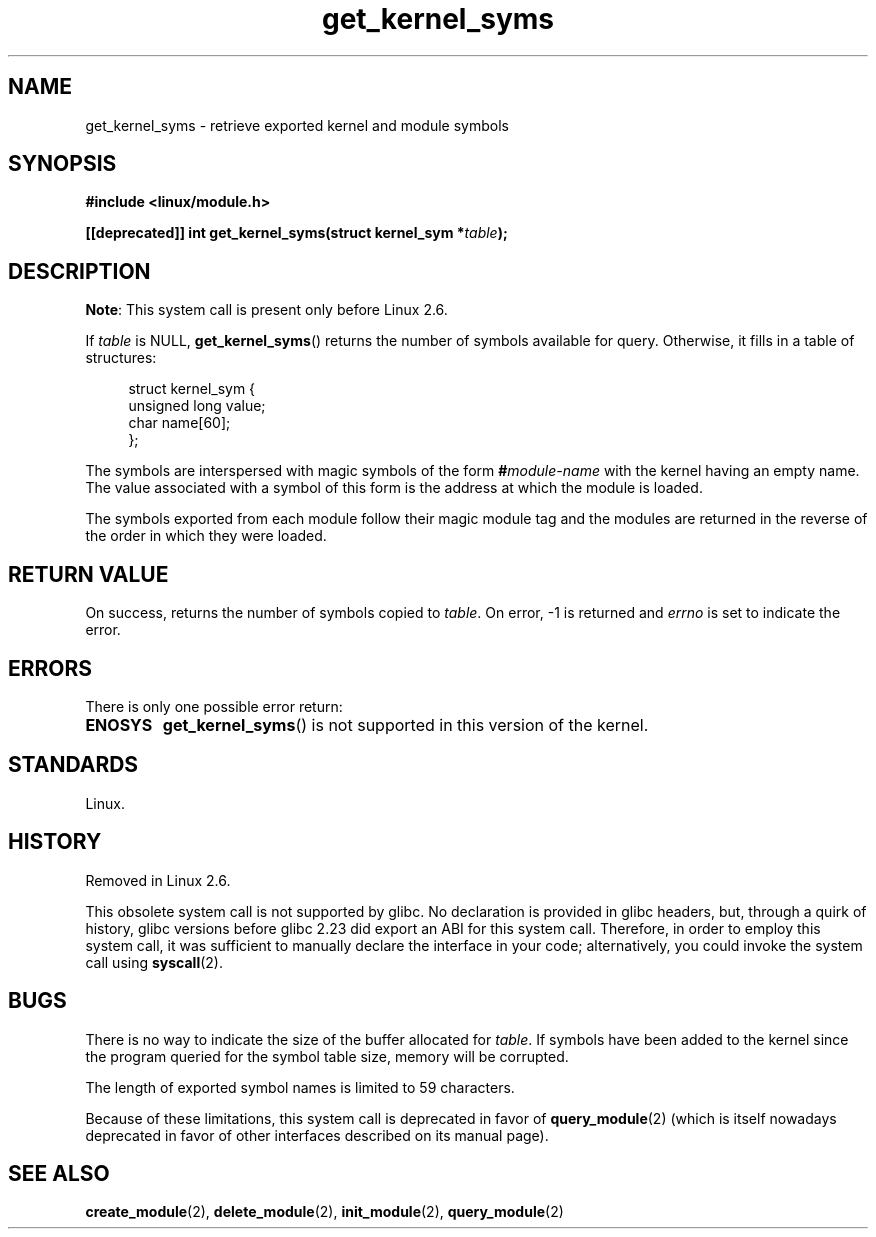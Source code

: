 .\" Copyright (C) 1996 Free Software Foundation, Inc.
.\"
.\" SPDX-License-Identifier: GPL-1.0-or-later
.\"
.\" 2006-02-09, some reformatting by Luc Van Oostenryck; some
.\" reformatting and rewordings by mtk
.\"
.TH get_kernel_syms 2 2024-05-02 "Linux man-pages 6.9.1"
.SH NAME
get_kernel_syms \- retrieve exported kernel and module symbols
.SH SYNOPSIS
.nf
.B #include <linux/module.h>
.P
.BI "[[deprecated]] int get_kernel_syms(struct kernel_sym *" table );
.fi
.SH DESCRIPTION
.BR Note :
This system call is present only before Linux 2.6.
.P
If
.I table
is NULL,
.BR get_kernel_syms ()
returns the number of symbols available for query.
Otherwise, it fills in a table of structures:
.P
.in +4n
.EX
struct kernel_sym {
    unsigned long value;
    char          name[60];
};
.EE
.in
.P
The symbols are interspersed with magic symbols of the form
.BI # module-name
with the kernel having an empty name.
The value associated with a symbol of this form is the address at
which the module is loaded.
.P
The symbols exported from each module follow their magic module tag
and the modules are returned in the reverse of the
order in which they were loaded.
.SH RETURN VALUE
On success, returns the number of symbols copied to
.IR table .
On error, \-1 is returned and
.I errno
is set to indicate the error.
.SH ERRORS
There is only one possible error return:
.TP
.B ENOSYS
.BR get_kernel_syms ()
is not supported in this version of the kernel.
.SH STANDARDS
Linux.
.SH HISTORY
Removed in Linux 2.6.
.\" Removed in Linux 2.5.48
.P
This obsolete system call is not supported by glibc.
No declaration is provided in glibc headers, but, through a quirk of history,
glibc versions before glibc 2.23 did export an ABI for this system call.
Therefore, in order to employ this system call,
it was sufficient to manually declare the interface in your code;
alternatively, you could invoke the system call using
.BR syscall (2).
.SH BUGS
There is no way to indicate the size of the buffer allocated for
.IR table .
If symbols have been added to the kernel since the
program queried for the symbol table size, memory will be corrupted.
.P
The length of exported symbol names is limited to 59 characters.
.P
Because of these limitations, this system call is deprecated in
favor of
.BR query_module (2)
(which is itself nowadays deprecated
in favor of other interfaces described on its manual page).
.SH SEE ALSO
.BR create_module (2),
.BR delete_module (2),
.BR init_module (2),
.BR query_module (2)
